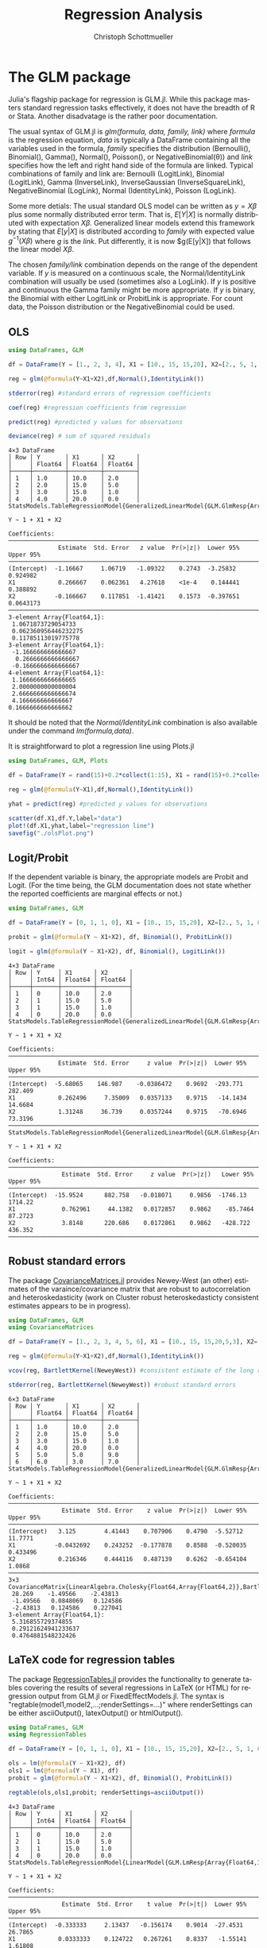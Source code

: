 #+TITLE:   Regression Analysis
#+AUTHOR:    Christoph Schottmueller
#+EMAIL:    
#+DATE:     
#+DESCRIPTION:
#+KEYWORDS:
#+LANGUAGE:  en
#+OPTIONS:   H:3 num:t toc:t \n:nil @:t ::t |:t ^:t -:t f:t *:t <:t 
#+OPTIONS:   TeX:t LaTeX:t skip:nil d:nil todo:t pri:nil tags:not-in-toc 
#+INFOJS_OPT: view:nil toc:nil ltoc:nil mouse:underline buttons:0 path:http://orgmode.org/org-info.js
#+EXPORT_SELECT_TAGS: export
#+EXPORT_EXCLUDE_TAGS: noexport
#+HTML_HEAD: <script type="text/javascript" src="https://cdn.mathjax.org/mathjax/latest/MathJax.js?config=TeX-AMS-MML_HTMLorMML"> </script>

* The GLM package
Julia's flagship package for regression is GLM.jl. While this package masters standard regression tasks effectively, it does not have the breadth of R or Stata. Another disadvatage is the rather poor documentation.

The usual syntax of GLM.jl is /glm(formula, data, family, link)/ where /formula/ is the regression equation, /data/ is typically a DataFrame containing all the variables used in the formula, /family/ specifies the distribution (Bernoulli(), Binomial(), Gamma(), Normal(), Poisson(), or NegativeBinomial(θ)) and /link/ specifies how the left and right hand side of the formula are linked. Typical combinations of family and link are: Bernoulli (LogitLink), Binomial (LogitLink), Gamma (InverseLink), InverseGaussian (InverseSquareLink), NegativeBinomial (LogLink), Normal (IdentityLink), Poisson (LogLink).

Some more detials: The usual standard OLS model can be written as $y=X\beta$ plus some normally distributed error term. That is, $E[Y|X]$ is normally distributed with expectation $X\beta$. Generalized linear models extend this framework by stating that $E[y|X]$ is distributed according to /family/ with expected value $g^{-1}(X\beta)$ where /g/ is the /link/. Put differently, it is now $g(E[y|X]) that follows the linear model $X\beta$.

The chosen /family/link/ combination depends on the range of the dependent variable. If $y$ is measured on a continuous scale, the Normal/IdentityLink combination will usually be used (sometimes also a LogLink). If $y$ is positive and continuous the Gamma family might be more appropriate. If $y$ is binary, the Binomial with either LogitLink or ProbitLink is appropriate. For count data, the Poisson distribution or the NegativeBinomial could be used. 

** OLS
#+name: glmols
#+BEGIN_SRC julia :exports both :returns output :tangle yes :results output 
using DataFrames, GLM

df = DataFrame(Y = [1., 2, 3, 4], X1 = [10., 15, 15,20], X2=[2., 5, 1, 0])

reg = glm(@formula(Y~X1+X2),df,Normal(),IdentityLink())

stderror(reg) #standard errors of regression coefficients

coef(reg) #regression coefficients from regression

predict(reg) #predicted y values for observations

deviance(reg) # sum of squared residuals 
#+END_SRC

#+RESULTS: glmols
#+begin_example
4×3 DataFrame
│ Row │ Y       │ X1      │ X2      │
│     │ Float64 │ Float64 │ Float64 │
├─────┼─────────┼─────────┼─────────┤
│ 1   │ 1.0     │ 10.0    │ 2.0     │
│ 2   │ 2.0     │ 15.0    │ 5.0     │
│ 3   │ 3.0     │ 15.0    │ 1.0     │
│ 4   │ 4.0     │ 20.0    │ 0.0     │
StatsModels.TableRegressionModel{GeneralizedLinearModel{GLM.GlmResp{Array{Float64,1},Normal{Float64},IdentityLink},GLM.DensePredChol{Float64,LinearAlgebra.Cholesky{Float64,Array{Float64,2}}}},Array{Float64,2}}

Y ~ 1 + X1 + X2

Coefficients:
────────────────────────────────────────────────────────────────────────────
              Estimate  Std. Error   z value  Pr(>|z|)  Lower 95%  Upper 95%
────────────────────────────────────────────────────────────────────────────
(Intercept)  -1.16667     1.06719   -1.09322    0.2743  -3.25832   0.924982 
X1            0.266667    0.062361   4.27618    <1e-4    0.144441  0.388892 
X2           -0.166667    0.117851  -1.41421    0.1573  -0.397651  0.0643173
────────────────────────────────────────────────────────────────────────────
3-element Array{Float64,1}:
 1.0671873729054733  
 0.062360956446232275
 0.11785113019775778 
3-element Array{Float64,1}:
 -1.166666666666667 
  0.2666666666666667
 -0.1666666666666667
4-element Array{Float64,1}:
 1.1666666666666665
 2.0000000000000004
 2.6666666666666674
 4.166666666666667 
0.1666666666666662
#+end_example

It should be noted that the /Normal/IdentityLink/ combination is also available under the command /lm(formula,data)/.

It is straightforward to plot a regression line using Plots.jl

#+name: plotregline
#+BEGIN_SRC julia :exports both :returns output :tangle yes :results output 
using DataFrames, GLM, Plots

df = DataFrame(Y = rand(15)+0.2*collect(1:15), X1 = rand(15)+0.2*collect(1:15))

reg = glm(@formula(Y~X1),df,Normal(),IdentityLink())

yhat = predict(reg) #predicted y values for observations

scatter(df.X1,df.Y,label="data")
plot!(df.X1,yhat,label="regression line")
savefig("./olsPlot.png")

#+END_SRC

[[./olsPlot.png]]


** Logit/Probit

If the dependent variable is binary, the appropriate models are Probit and Logit. (For the time being, the GLM documentation does not state whether the reported coefficients are marginal effects or not.)

#+name: glmprobit
#+BEGIN_SRC julia :exports both :returns output :tangle yes :results output 
using DataFrames, GLM

df = DataFrame(Y = [0, 1, 1, 0], X1 = [10., 15, 15,20], X2=[2., 5, 1, 0])

probit = glm(@formula(Y ~ X1+X2), df, Binomial(), ProbitLink())

logit = glm(@formula(Y ~ X1+X2), df, Binomial(), LogitLink())

#+END_SRC

#+RESULTS: glmprobit
#+begin_example
4×3 DataFrame
│ Row │ Y     │ X1      │ X2      │
│     │ Int64 │ Float64 │ Float64 │
├─────┼───────┼─────────┼─────────┤
│ 1   │ 0     │ 10.0    │ 2.0     │
│ 2   │ 1     │ 15.0    │ 5.0     │
│ 3   │ 1     │ 15.0    │ 1.0     │
│ 4   │ 0     │ 20.0    │ 0.0     │
StatsModels.TableRegressionModel{GeneralizedLinearModel{GLM.GlmResp{Array{Float64,1},Binomial{Float64},ProbitLink},GLM.DensePredChol{Float64,LinearAlgebra.Cholesky{Float64,Array{Float64,2}}}},Array{Float64,2}}

Y ~ 1 + X1 + X2

Coefficients:
──────────────────────────────────────────────────────────────────────────────
              Estimate  Std. Error     z value  Pr(>|z|)  Lower 95%  Upper 95%
──────────────────────────────────────────────────────────────────────────────
(Intercept)  -5.68065    146.987    -0.0386472    0.9692  -293.771    282.409 
X1            0.262496     7.35009   0.0357133    0.9715   -14.1434    14.6684
X2            1.31248     36.739     0.0357244    0.9715   -70.6946    73.3196
──────────────────────────────────────────────────────────────────────────────
StatsModels.TableRegressionModel{GeneralizedLinearModel{GLM.GlmResp{Array{Float64,1},Binomial{Float64},LogitLink},GLM.DensePredChol{Float64,LinearAlgebra.Cholesky{Float64,Array{Float64,2}}}},Array{Float64,2}}

Y ~ 1 + X1 + X2

Coefficients:
────────────────────────────────────────────────────────────────────────────────
               Estimate  Std. Error     z value  Pr(>|z|)   Lower 95%  Upper 95%
────────────────────────────────────────────────────────────────────────────────
(Intercept)  -15.9524      882.758   -0.018071     0.9856  -1746.13    1714.22  
X1             0.762961     44.1382   0.0172857    0.9862    -85.7464    87.2723
X2             3.8148      220.686    0.0172861    0.9862   -428.722    436.352 
────────────────────────────────────────────────────────────────────────────────
#+end_example

** Robust standard errors
The package [[https://github.com/gragusa/CovarianceMatrices.jl][CovarianceMatrices.jl]] provides Newey-West (an other) estimates of the varaince/covariance matrix that are robust to autocorrelation and heteroskedasticity (work on Cluster robust heteroskedasticty consistent estimates appears to be in progress). 

#+name: glmrobust
#+BEGIN_SRC julia :exports both :returns output :tangle yes :results output 
using DataFrames, GLM
using CovarianceMatrices

df = DataFrame(Y = [1., 2, 3, 4, 5, 6], X1 = [10., 15, 15,20,5,3], X2=[2., 5, 1, 0,9,7])

reg = glm(@formula(Y~X1+X2),df,Normal(),IdentityLink())

vcov(reg, BartlettKernel(NeweyWest)) #consistent estimate of the long run covariance matrix of the coeficients as in Newey and West (1987)

stderror(reg, BartlettKernel(NeweyWest)) #robust standard errors

#+END_SRC

#+RESULTS: glmrobust
#+begin_example
6×3 DataFrame
│ Row │ Y       │ X1      │ X2      │
│     │ Float64 │ Float64 │ Float64 │
├─────┼─────────┼─────────┼─────────┤
│ 1   │ 1.0     │ 10.0    │ 2.0     │
│ 2   │ 2.0     │ 15.0    │ 5.0     │
│ 3   │ 3.0     │ 15.0    │ 1.0     │
│ 4   │ 4.0     │ 20.0    │ 0.0     │
│ 5   │ 5.0     │ 5.0     │ 9.0     │
│ 6   │ 6.0     │ 3.0     │ 7.0     │
StatsModels.TableRegressionModel{GeneralizedLinearModel{GLM.GlmResp{Array{Float64,1},Normal{Float64},IdentityLink},GLM.DensePredChol{Float64,LinearAlgebra.Cholesky{Float64,Array{Float64,2}}}},Array{Float64,2}}

Y ~ 1 + X1 + X2

Coefficients:
──────────────────────────────────────────────────────────────────────────────
               Estimate  Std. Error    z value  Pr(>|z|)  Lower 95%  Upper 95%
──────────────────────────────────────────────────────────────────────────────
(Intercept)   3.125        4.41443    0.707906    0.4790  -5.52712   11.7771  
X1           -0.0432692    0.243252  -0.177878    0.8588  -0.520035   0.433496
X2            0.216346     0.444116   0.487139    0.6262  -0.654104   1.0868  
──────────────────────────────────────────────────────────────────────────────
3×3 CovarianceMatrix{LinearAlgebra.Cholesky{Float64,Array{Float64,2}},BartlettKernel{CovarianceMatrices.Optimal{NeweyWest},Float64},Float64,Array{Float64,2}}:
 28.269    -1.49566    -2.43813 
 -1.49566   0.0848069   0.124586
 -2.43813   0.124586    0.227041
3-element Array{Float64,1}:
 5.316855729374855  
 0.29121624941233637
 0.4764881548232426 
#+end_example

** LaTeX code for regression tables

The package [[https://github.com/jmboehm/RegressionTables.jl][RegressionTables.jl]] provides the functionality to generate tables covering the results of several regressions in LaTeX (or HTML) for regression output from  GLM.jl or FixedEffectModels.jl. The syntax is "regtable(model1,model2,...;renderSettings=...)" where renderSettings can be either asciiOutput(), latexOutput() or htmlOutput().

#+name: glmprobitRegTab
#+BEGIN_SRC julia :exports both :returns output :tangle yes :results output 
using DataFrames, GLM
using RegressionTables

df = DataFrame(Y = [0, 1, 1, 0], X1 = [10., 15, 15,20], X2=[2., 5, 1, 0])

ols = lm(@formula(Y ~ X1+X2), df)
ols1 = lm(@formula(Y ~ X1), df)
probit = glm(@formula(Y ~ X1+X2), df, Binomial(), ProbitLink())

regtable(ols,ols1,probit; renderSettings=asciiOutput())
#+END_SRC

#+RESULTS: glmprobitRegTab
#+begin_example
4×3 DataFrame
│ Row │ Y     │ X1      │ X2      │
│     │ Int64 │ Float64 │ Float64 │
├─────┼───────┼─────────┼─────────┤
│ 1   │ 0     │ 10.0    │ 2.0     │
│ 2   │ 1     │ 15.0    │ 5.0     │
│ 3   │ 1     │ 15.0    │ 1.0     │
│ 4   │ 0     │ 20.0    │ 0.0     │
StatsModels.TableRegressionModel{LinearModel{GLM.LmResp{Array{Float64,1}},GLM.DensePredChol{Float64,LinearAlgebra.Cholesky{Float64,Array{Float64,2}}}},Array{Float64,2}}

Y ~ 1 + X1 + X2

Coefficients:
──────────────────────────────────────────────────────────────────────────────
               Estimate  Std. Error    t value  Pr(>|t|)  Lower 95%  Upper 95%
──────────────────────────────────────────────────────────────────────────────
(Intercept)  -0.333333     2.13437   -0.156174    0.9014  -27.4531    26.7865 
X1            0.0333333    0.124722   0.267261    0.8337   -1.55141    1.61808
X2            0.166667     0.235702   0.707107    0.6082   -2.82821    3.16155
──────────────────────────────────────────────────────────────────────────────
StatsModels.TableRegressionModel{LinearModel{GLM.LmResp{Array{Float64,1}},GLM.DensePredChol{Float64,LinearAlgebra.Cholesky{Float64,Array{Float64,2}}}},Array{Float64,2}}

Y ~ 1 + X1

Coefficients:
───────────────────────────────────────────────────────────────────────────
             Estimate  Std. Error   t value  Pr(>|t|)  Lower 95%  Upper 95%
───────────────────────────────────────────────────────────────────────────
(Intercept)       0.5      1.5411  0.324443    0.7764  -6.13083    7.13083 
X1                0.0      0.1     0.0         1.0000  -0.430265   0.430265
───────────────────────────────────────────────────────────────────────────
StatsModels.TableRegressionModel{GeneralizedLinearModel{GLM.GlmResp{Array{Float64,1},Binomial{Float64},ProbitLink},GLM.DensePredChol{Float64,LinearAlgebra.Cholesky{Float64,Array{Float64,2}}}},Array{Float64,2}}

Y ~ 1 + X1 + X2

Coefficients:
──────────────────────────────────────────────────────────────────────────────
              Estimate  Std. Error     z value  Pr(>|z|)  Lower 95%  Upper 95%
──────────────────────────────────────────────────────────────────────────────
(Intercept)  -5.68065    146.987    -0.0386472    0.9692  -293.771    282.409 
X1            0.262496     7.35009   0.0357133    0.9715   -14.1434    14.6684
X2            1.31248     36.739     0.0357244    0.9715   -70.6946    73.3196
──────────────────────────────────────────────────────────────────────────────

-------------------------------------------
                            Y              
              -----------------------------
                  (1)       (2)         (3)
-------------------------------------------
(Intercept)    -0.333     0.500      -5.681
              (2.134)   (1.541)   (146.987)
X1              0.033     0.000       0.262
              (0.125)   (0.100)     (7.350)
X2              0.167                 1.312
              (0.236)              (36.739)
-------------------------------------------
Estimator         OLS       OLS          NL
-------------------------------------------
N                   4         4           4
R2              0.333     0.000            
-------------------------------------------


#+end_example

* Panel data: Fixed effects (+IV)

The package [[https://github.com/FixedEffects/FixedEffectModels.jl][FixedEffectModels.jl]] provides a fast implementation of fixed effect models. The syntax is /reg(df,formula,Vcov,keywords)/ where 
- /df/ is the DataFrame,
- /formula/ has the structure /dependent variable ~ exogenous variables + (endogenous variables ~ instrumental variables) + fe(fixedeffect variable)/. Several fixed effect variables can be added with "+". Interaction of fixed effects can be added by "fe(var1)&fe(var2)" and interaction between a fixed effect and a continuous variable can be added as "fe(var1)&var2".
- /Vcov/ determines how the varaince should be estimated. Options are "Vcov.robust()" and  "Vcov.cluster(:State)" or  "Vcov.cluster(:State, :Year)".
- /keywords/:
  - "weights = :Pop" would weight observations according to the variable Pop,
  - "subset = df.State .>= 30" would only use observations for which the varaible State is above 30,
  - "method" can ge set to either ":cpu" or ":gpu". For GPU usage, it is recommended to use another keyword, namely "double_precision = false", to use FLoat32 instead of Float64.
  - "save" can be set to ":residuals" to save those, to ":fe" to save the fixed effects or to "true" to save both
  - "contrasts = Dict(:YearC => DummyCoding(base = 80))" can specify contrasts for categorical variables.

#+name: fe
#+BEGIN_SRC julia :exports both :returns output :tangle yes :results output 
using DataFrames
using FixedEffectModels

data = DataFrame(Y=rand(20),T=repeat([1,2,3,4],5),State=vcat(ones(4),2*ones(4),3*ones(4),4*ones(4),5*ones(4)),X=rand(20))

reg(data,@formula(Y~X+fe(State)+fe(T)),Vcov.robust())


#+END_SRC

#+RESULTS: fe
#+begin_example
20×4 DataFrame
│ Row │ Y        │ T     │ State   │ X           │
│     │ Float64  │ Int64 │ Float64 │ Float64     │
├─────┼──────────┼───────┼─────────┼─────────────┤
│ 1   │ 0.42193  │ 1     │ 1.0     │ 0.925758    │
│ 2   │ 0.971518 │ 2     │ 1.0     │ 0.173109    │
│ 3   │ 0.607865 │ 3     │ 1.0     │ 0.000122176 │
│ 4   │ 0.477846 │ 4     │ 1.0     │ 0.262952    │
│ 5   │ 0.088192 │ 1     │ 2.0     │ 0.570897    │
│ 6   │ 0.444799 │ 2     │ 2.0     │ 0.687402    │
│ 7   │ 0.878585 │ 3     │ 2.0     │ 0.811851    │
│ 8   │ 0.339433 │ 4     │ 2.0     │ 0.308256    │
│ 9   │ 0.31987  │ 1     │ 3.0     │ 0.677966    │
│ 10  │ 0.045794 │ 2     │ 3.0     │ 0.868849    │
│ 11  │ 0.863658 │ 3     │ 3.0     │ 0.0596709   │
│ 12  │ 0.480076 │ 4     │ 3.0     │ 0.135417    │
│ 13  │ 0.83249  │ 1     │ 4.0     │ 0.288515    │
│ 14  │ 0.766804 │ 2     │ 4.0     │ 0.0833432   │
│ 15  │ 0.163652 │ 3     │ 4.0     │ 0.328403    │
│ 16  │ 0.175665 │ 4     │ 4.0     │ 0.321047    │
│ 17  │ 0.120774 │ 1     │ 5.0     │ 0.348646    │
│ 18  │ 0.208773 │ 2     │ 5.0     │ 0.62603     │
│ 19  │ 0.82246  │ 3     │ 5.0     │ 0.0147338   │
│ 20  │ 0.629823 │ 4     │ 5.0     │ 0.93501     │
                      Fixed Effect Model                      
===============================================================
Number of obs:              20   Degrees of freedom:         10
R2:                      0.263   R2 Adjusted:            -0.400
F Statistic:          0.522297   p-value:                 0.488
R2 within:               0.058   Iterations:                  2
Converged:                true   
===============================================================
      Estimate Std.Error   t value Pr(>|t|) Lower 95% Upper 95%
---------------------------------------------------------------
X    -0.240669  0.333013 -0.722701    0.486 -0.982667   0.50133
===============================================================

#+end_example

Note that FixedEffect.jl provides the option to estimate an IV regression in non-Panel data set, i.e. everything works also if we do not specify any "fe()".

* Econometrics.jl
The [[Econometrics.jl][Econometrics.jl]] package provides an alternative to the standard packages mentioned above. It also provides routines for OLS, limited dependent variables, panel data (fixed effect, random effects, between estimator), models for nominal and ordinal dependent varaible and heteroskedasticity conistent standard errors. The only reason why I do not fully endorse it is that -- for the time being -- it is written and maintained by a single person and therefore there is a elevated risk that it may no longer be maintained at some point in the future. In fact, I cannot install it right now due to unsatisfiable dependency requirements. However, it might be a nice option in the future if it should be maintained.
